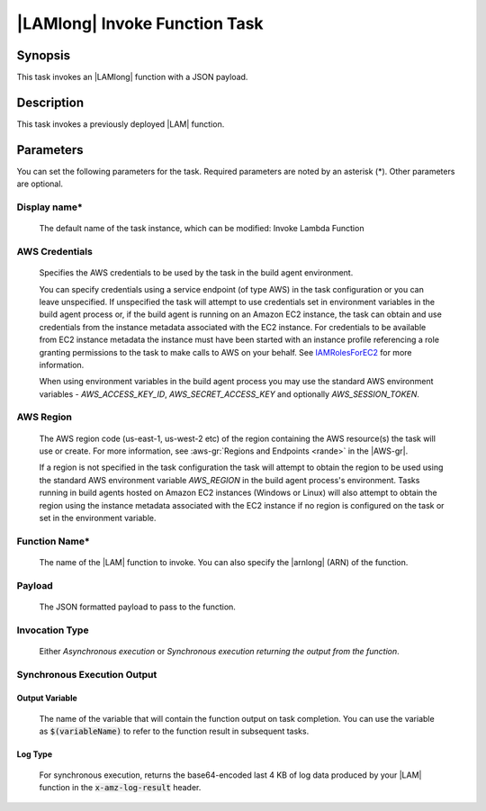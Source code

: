 .. Copyright 2010-2018 Amazon.com, Inc. or its affiliates. All Rights Reserved.

   This work is licensed under a Creative Commons Attribution-NonCommercial-ShareAlike 4.0
   International License (the "License"). You may not use this file except in compliance with the
   License. A copy of the License is located at http://creativecommons.org/licenses/by-nc-sa/4.0/.

   This file is distributed on an "AS IS" BASIS, WITHOUT WARRANTIES OR CONDITIONS OF ANY KIND,
   either express or implied. See the License for the specific language governing permissions and
   limitations under the License.

.. _lambda-invoke:
.. _IAMRolesForEC2: https://docs.aws.amazon.com/IAM/latest/UserGuide/id_roles_use_switch-role-ec2.html

##############################
|LAMlong| Invoke Function Task
##############################

.. meta::
   :description: AWS Tools for Visual Studio Team Services (VSTS) Task Reference
   :keywords: extensions, tasks

Synopsis
========

This task invokes an |LAMlong| function with a JSON payload.

Description
===========

This task invokes a previously deployed |LAM| function.

Parameters
==========

You can set the following parameters for the task. Required
parameters are noted by an asterisk (*). Other parameters are optional.

Display name*
-------------

    The default name of the task instance, which can be modified: Invoke Lambda Function

AWS Credentials
---------------

    Specifies the AWS credentials to be used by the task in the build agent environment.

    You can specify credentials using a service endpoint (of type AWS) in the task configuration or you can leave unspecified. If
    unspecified the task will attempt to use credentials set in environment variables in the build agent process or, if the build agent
    is running on an Amazon EC2 instance, the task can obtain and use credentials from the instance metadata associated with the EC2
    instance. For credentials to be available from EC2 instance metadata the instance must have been started with an instance profile
    referencing a role granting permissions to the task to make calls to AWS on your behalf. See
    IAMRolesForEC2_ for more information.

    When using environment variables in the build agent process you may use the standard AWS environment variables - *AWS_ACCESS_KEY_ID*,
    *AWS_SECRET_ACCESS_KEY* and optionally *AWS_SESSION_TOKEN*.

AWS Region
----------

    The AWS region code (us-east-1, us-west-2 etc) of the region containing the AWS resource(s) the task will use or create. For more
    information, see :aws-gr:`Regions and Endpoints <rande>` in the |AWS-gr|.

    If a region is not specified in the task configuration the task will attempt to obtain the region to be used using the standard
    AWS environment variable *AWS_REGION* in the build agent process's environment. Tasks running in build agents hosted on Amazon EC2
    instances (Windows or Linux) will also attempt to obtain the region using the instance metadata associated with the EC2 instance
    if no region is configured on the task or set in the environment variable.

Function Name*
--------------

    The name of the |LAM| function to invoke. You can also specify the |arnlong| (ARN) of the function.

Payload
-------

    The JSON formatted payload to pass to the function.

Invocation Type
---------------

    Either *Asynchronous execution* or *Synchronous execution returning the output from the function*.

Synchronous Execution Output
-----------------------------

Output Variable
~~~~~~~~~~~~~~~

    The name of the variable that will contain the function output on task completion. You can use the
    variable as :code:`$(variableName)` to refer to the function result in subsequent tasks.

Log Type
~~~~~~~~

    For synchronous execution, returns the base64-encoded last 4 KB of log data produced by your |LAM|
    function in the :code:`x-amz-log-result` header.


